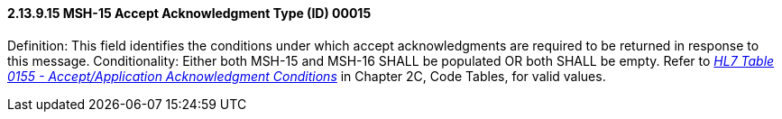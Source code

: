 ==== 2.13.9.15 MSH-15 Accept Acknowledgment Type (ID) 00015

Definition: This field identifies the conditions under which accept acknowledgments are required to be returned in response to this message. Conditionality: Either both MSH-15 and MSH-16 SHALL be populated OR both SHALL be empty. Refer to file:///E:\V2\v2.9%20final%20Nov%20from%20Frank\V29_CH02C_Tables.docx#HL70155[_HL7 Table 0155 - Accept/Application Acknowledgment Conditions_] in Chapter 2C, Code Tables, for valid values.

